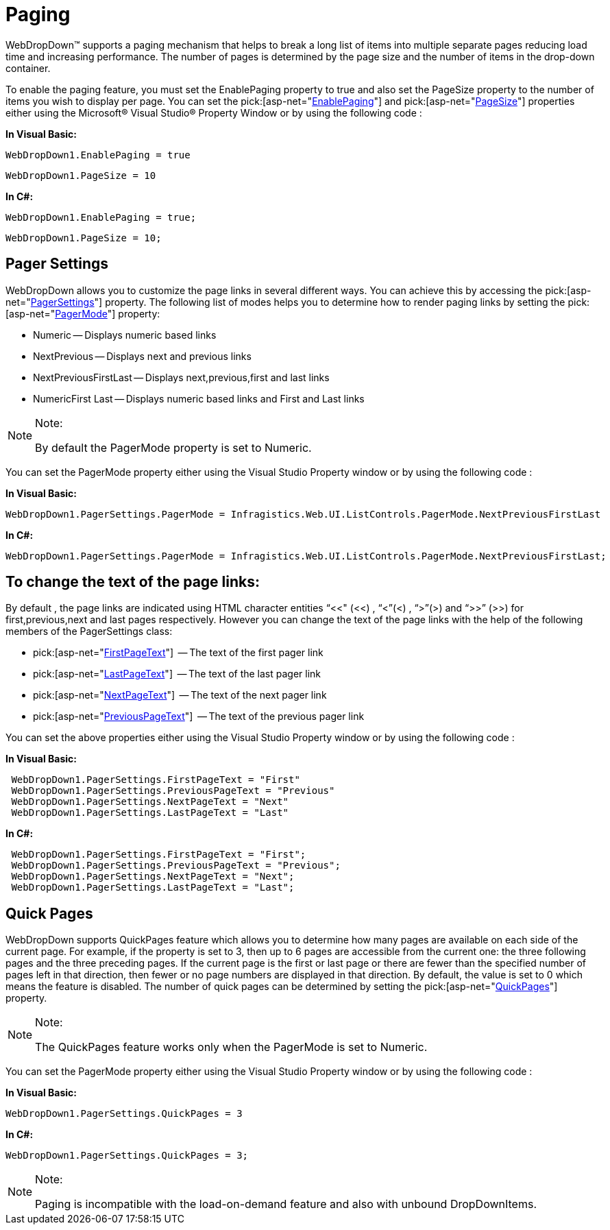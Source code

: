 ﻿////

|metadata|
{
    "name": "webdropdown-paging",
    "controlName": ["WebDropDown"],
    "tags": [],
    "guid": "{A854CEC9-938F-4463-A9B6-AC1091C09EB3}",  
    "buildFlags": [],
    "createdOn": "0001-01-01T00:00:00Z"
}
|metadata|
////

= Paging

WebDropDown™ supports a paging mechanism that helps to break a long list of items into multiple separate pages reducing load time and increasing performance. The number of pages is determined by the page size and the number of items in the drop-down container.

To enable the paging feature, you must set the EnablePaging property to true and also set the PageSize property to the number of items you wish to display per page. You can set the  pick:[asp-net="link:infragistics4.web.v{ProductVersion}~infragistics.web.ui.listcontrols.webdropdown~enablepaging.html[EnablePaging]"]  and  pick:[asp-net="link:infragistics4.web.v{ProductVersion}~infragistics.web.ui.listcontrols.webdropdown~pagesize.html[PageSize]"]  properties either using the Microsoft® Visual Studio® Property Window or by using the following code :

*In Visual Basic:*

[source]
----
WebDropDown1.EnablePaging = true
----

[source]
----
WebDropDown1.PageSize = 10
----

*In C#:*

[source]
----
WebDropDown1.EnablePaging = true;
----

[source]
----
WebDropDown1.PageSize = 10;
----

== Pager Settings

WebDropDown allows you to customize the page links in several different ways. You can achieve this by accessing the  pick:[asp-net="link:infragistics4.web.v{ProductVersion}~infragistics.web.ui.listcontrols.webdropdown~pagersettings.html[PagerSettings]"]  property. The following list of modes helps you to determine how to render paging links by setting the  pick:[asp-net="link:infragistics4.web.v{ProductVersion}~infragistics.web.ui.listcontrols.pagersettings~pagermode.html[PagerMode]"]  property:

* Numeric -- Displays numeric based links
* NextPrevious -- Displays next and previous links
* NextPreviousFirstLast -- Displays next,previous,first and last links
* NumericFirst Last -- Displays numeric based links and First and Last links

.Note:
[NOTE]
====
By default the PagerMode property is set to Numeric.
====

You can set the PagerMode property either using the Visual Studio Property window or by using the following code :

*In Visual Basic:*

----
WebDropDown1.PagerSettings.PagerMode = Infragistics.Web.UI.ListControls.PagerMode.NextPreviousFirstLast
----

*In C#:*

----
WebDropDown1.PagerSettings.PagerMode = Infragistics.Web.UI.ListControls.PagerMode.NextPreviousFirstLast;   
----

== To change the text of the page links:

By default , the page links are indicated using HTML character entities “&lt;&lt;" (<<) , “&lt;”(<) , “&gt;”(>) and “&gt;&gt;” (>>) for first,previous,next and last pages respectively. However you can change the text of the page links with the help of the following members of the PagerSettings class:

*  pick:[asp-net="link:infragistics4.web.v{ProductVersion}~infragistics.web.ui.listcontrols.pagersettings~firstpagetext.html[FirstPageText]"]  -- The text of the first pager link
*  pick:[asp-net="link:infragistics4.web.v{ProductVersion}~infragistics.web.ui.listcontrols.pagersettings~lastpagetext.html[LastPageText]"]  -- The text of the last pager link
*  pick:[asp-net="link:infragistics4.web.v{ProductVersion}~infragistics.web.ui.listcontrols.pagersettings~nextpagetext.html[NextPageText]"]  -- The text of the next pager link
*  pick:[asp-net="link:infragistics4.web.v{ProductVersion}~infragistics.web.ui.listcontrols.pagersettings~previouspagetext.html[PreviousPageText]"]  -- The text of the previous pager link

You can set the above properties either using the Visual Studio Property window or by using the following code :

*In Visual Basic:*

----
 WebDropDown1.PagerSettings.FirstPageText = "First"
 WebDropDown1.PagerSettings.PreviousPageText = "Previous"
 WebDropDown1.PagerSettings.NextPageText = "Next"
 WebDropDown1.PagerSettings.LastPageText = "Last"
----

*In C#:*

----
 WebDropDown1.PagerSettings.FirstPageText = "First";
 WebDropDown1.PagerSettings.PreviousPageText = "Previous";
 WebDropDown1.PagerSettings.NextPageText = "Next";
 WebDropDown1.PagerSettings.LastPageText = "Last";
----

== Quick Pages

WebDropDown supports QuickPages feature which allows you to determine how many pages are available on each side of the current page. For example, if the property is set to 3, then up to 6 pages are accessible from the current one: the three following pages and the three preceding pages. If the current page is the first or last page or there are fewer than the specified number of pages left in that direction, then fewer or no page numbers are displayed in that direction. By default, the value is set to 0 which means the feature is disabled. The number of quick pages can be determined by setting the  pick:[asp-net="link:infragistics4.web.v{ProductVersion}~infragistics.web.ui.listcontrols.pagersettings~quickpages.html[QuickPages]"]  property.

.Note:
[NOTE]
====
The QuickPages feature works only when the PagerMode is set to Numeric.
====

You can set the PagerMode property either using the Visual Studio Property window or by using the following code :

*In Visual Basic:*

[source]
----
WebDropDown1.PagerSettings.QuickPages = 3
----

*In C#:*

[source]
----
WebDropDown1.PagerSettings.QuickPages = 3;
----

.Note:
[NOTE]
====
Paging is incompatible with the load-on-demand feature and also with unbound DropDownItems.
====